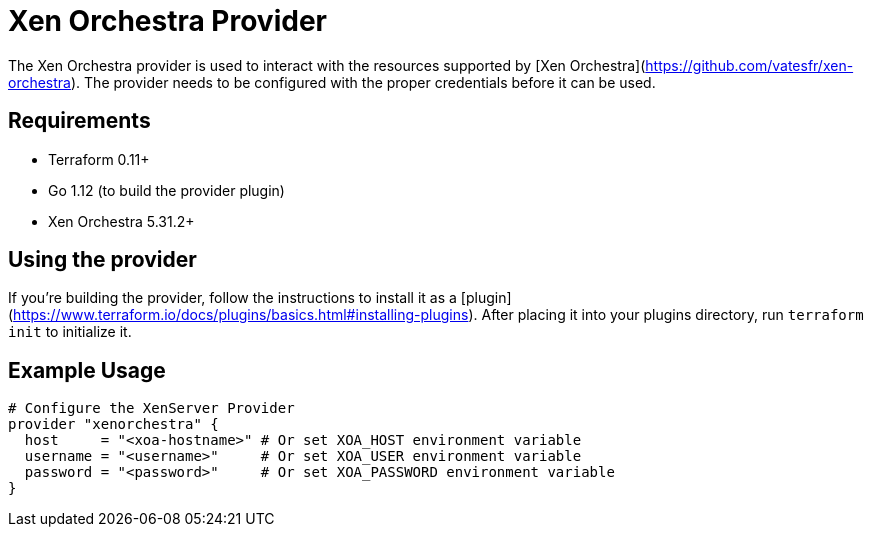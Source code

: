 = Xen Orchestra Provider

The Xen Orchestra provider is used to interact with the resources supported by [Xen Orchestra](https://github.com/vatesfr/xen-orchestra).
The provider needs to be configured with the proper credentials before it can be used.

== Requirements

** Terraform 0.11+
** Go 1.12 (to build the provider plugin)
** Xen Orchestra 5.31.2+

== Using the provider

If you're building the provider, follow the instructions to install it as a [plugin](https://www.terraform.io/docs/plugins/basics.html#installing-plugins). After placing it into your plugins directory, run `terraform init` to initialize it.

== Example Usage

```hcl
# Configure the XenServer Provider
provider "xenorchestra" {
  host     = "<xoa-hostname>" # Or set XOA_HOST environment variable
  username = "<username>"     # Or set XOA_USER environment variable
  password = "<password>"     # Or set XOA_PASSWORD environment variable
}
```

